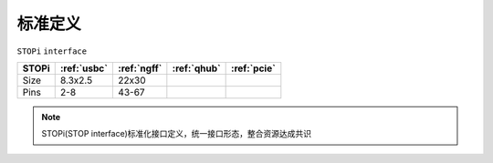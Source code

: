 

标准定义
-----------
``STOPi`` ``interface``

.. list-table::
    :header-rows:  1

    * - STOPi
      - :ref:`usbc`
      - :ref:`ngff`
      - :ref:`qhub`
      - :ref:`pcie`
    * - Size
      - 8.3x2.5
      - 22x30
      -
      -
    * - Pins
      - 2-8
      - 43-67
      -
      -


.. note::
    STOPi(STOP interface)标准化接口定义，统一接口形态，整合资源达成共识
